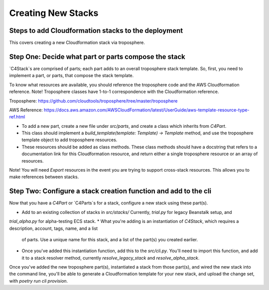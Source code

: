 ===================
Creating New Stacks
===================
Steps to add Cloudformation stacks to the deployment
----------------------------------------------------

This covers creating a new Cloudformation stack via troposphere.

Step One: Decide what part or parts compose the stack
-----------------------------------------------------

`C4Stack`s are comprised of parts; each part adds to an overall troposphere stack template. So, first, you need to
implement a part, or parts, that compose the stack template.

To know what resources are available, you should reference the troposphere code and the AWS Cloudformation reference.
Note! Troposphere classes have 1-to-1 correspondence with the Cloudformation reference.

Troposphere: https://github.com/cloudtools/troposphere/tree/master/troposphere

AWS Reference: https://docs.aws.amazon.com/AWSCloudFormation/latest/UserGuide/aws-template-resource-type-ref.html

* To add a new part, create a new file under `src/parts`, and create a class which inherits from `C4Part`.
* This class should implement a `build_template(template: Template) -> Template` method, and use the troposphere
  template object to add troposphere resources.
* These resources should be added as class methods. These class methods should have a docstring that refers to a
  documentation link for this Cloudformation resource, and return either a single troposphere resource or an array of
  resources.

Note! You will need `Export` resources in the event you are trying to support cross-stack resources. This allows you
to make references between stacks.


Step Two: Configure a stack creation function and add to the cli
------------------------------------------------------------------

Now that you have a `C4Part` or `C4Parts`s for a stack, configure a new stack using these part(s).

* Add to an existing collection of stacks in `src/stacks/` Currently, `trial.py` for legacy Beanstalk setup, and
`trial_alpha.py` for alpha-testing ECS stack.
* What you're adding is an instantiation of `C4Stack`, which requires a description, account, tags, name, and a list
  of parts. Use a unique name for this stack, and a list of the part(s) you created earlier.
* Once you've added this instantiation function, add this to the `src/cli.py`. You'll need to import this function, and
  add it to a stack resolver method, currently `resolve_legacy_stack` and `resolve_alpha_stack`.

Once you've added the new troposphere part(s), instantiated a stack from those part(s), and wired the new stack into the
command line, you'll be able to generate a Cloudformation template for your new stack, and upload the change set, with
`poetry run cli provision`.
